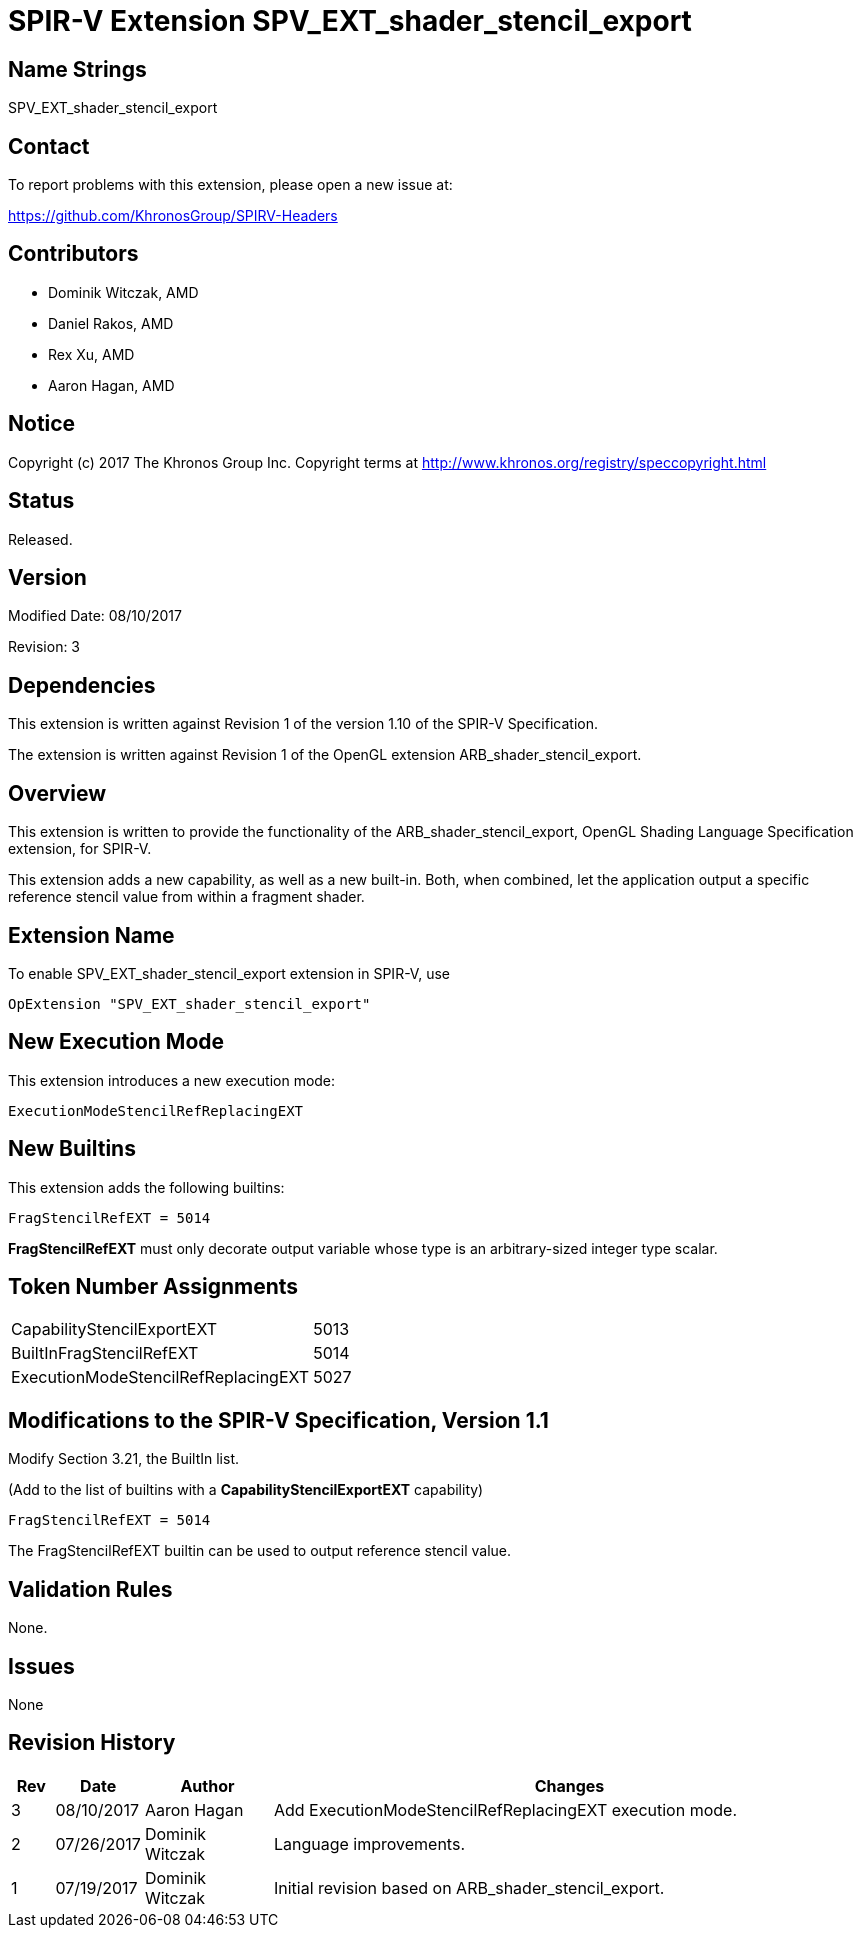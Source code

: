 SPIR-V Extension SPV_EXT_shader_stencil_export
==============================================

Name Strings
------------

SPV_EXT_shader_stencil_export

Contact
-------

To report problems with this extension, please open a new issue at:

https://github.com/KhronosGroup/SPIRV-Headers

Contributors
------------

- Dominik Witczak, AMD
- Daniel Rakos, AMD
- Rex Xu, AMD
- Aaron Hagan, AMD

Notice
------

Copyright (c) 2017 The Khronos Group Inc. Copyright terms at
http://www.khronos.org/registry/speccopyright.html

Status
------

Released.

Version
-------

Modified Date: 08/10/2017

Revision:      3

Dependencies
------------

This extension is written against Revision 1 of the version 1.10 of the
SPIR-V Specification.

The extension is written against Revision 1 of the OpenGL extension
ARB_shader_stencil_export.

Overview
--------

This extension is written to provide the functionality of the
ARB_shader_stencil_export, OpenGL Shading Language Specification extension,
for SPIR-V.

This extension adds a new capability, as well as a new built-in. Both, when combined,
let the application output a specific reference stencil value from within a fragment
shader.


Extension Name
--------------

To enable SPV_EXT_shader_stencil_export extension in SPIR-V, use

  OpExtension "SPV_EXT_shader_stencil_export"

New Execution Mode
------------------

This extension introduces a new execution mode:

----
ExecutionModeStencilRefReplacingEXT
----

New Builtins
------------

This extension adds the following builtins:

----
FragStencilRefEXT = 5014
----

*FragStencilRefEXT* must only decorate output variable whose type is
an arbitrary-sized integer type scalar.

Token Number Assignments
------------------------
|==============================
|CapabilityStencilExportEXT|5013
|BuiltInFragStencilRefEXT|5014
|ExecutionModeStencilRefReplacingEXT|5027
|==============================


Modifications to the SPIR-V Specification, Version 1.1
------------------------------------------------------

Modify Section 3.21, the BuiltIn list.

(Add to the list of builtins with a *CapabilityStencilExportEXT* capability)

----
FragStencilRefEXT = 5014
----

The FragStencilRefEXT builtin can be used to output reference stencil
value.

Validation Rules
----------------

None.

Issues
------

None

Revision History
----------------

[cols="5%,10%,15%,70%"]
[grid="rows"]
[options="header"]
|========================================
|Rev|Date|Author|Changes
|3|08/10/2017|Aaron Hagan|Add ExecutionModeStencilRefReplacingEXT execution mode.
|2|07/26/2017|Dominik Witczak|Language improvements.
|1|07/19/2017|Dominik Witczak|Initial revision based on ARB_shader_stencil_export.
|========================================
